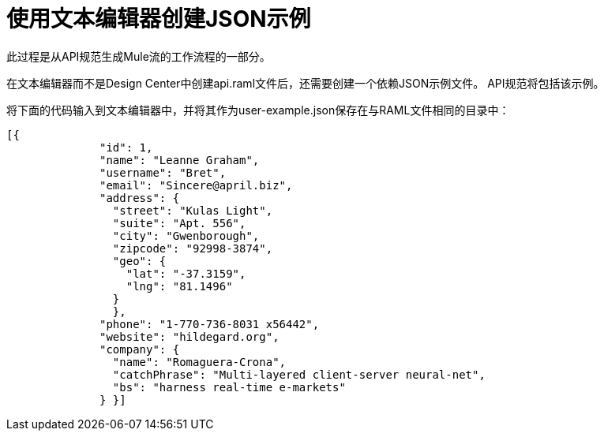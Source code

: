 = 使用文本编辑器创建JSON示例

此过程是从API规范生成Mule流的工作流程的一部分。

在文本编辑器而不是Design Center中创建api.raml文件后，还需要创建一个依赖JSON示例文件。 API规范将包括该示例。

将下面的代码输入到文本编辑器中，并将其作为user-example.json保存在与RAML文件相同的目录中：

----
[{
              "id": 1,
              "name": "Leanne Graham",
              "username": "Bret",
              "email": "Sincere@april.biz",
              "address": {
                "street": "Kulas Light",
                "suite": "Apt. 556",
                "city": "Gwenborough",
                "zipcode": "92998-3874",
                "geo": {
                  "lat": "-37.3159",
                  "lng": "81.1496"
                }
                },
              "phone": "1-770-736-8031 x56442",
              "website": "hildegard.org",
              "company": {
                "name": "Romaguera-Crona",
                "catchPhrase": "Multi-layered client-server neural-net",
                "bs": "harness real-time e-markets"
              } }]
----
